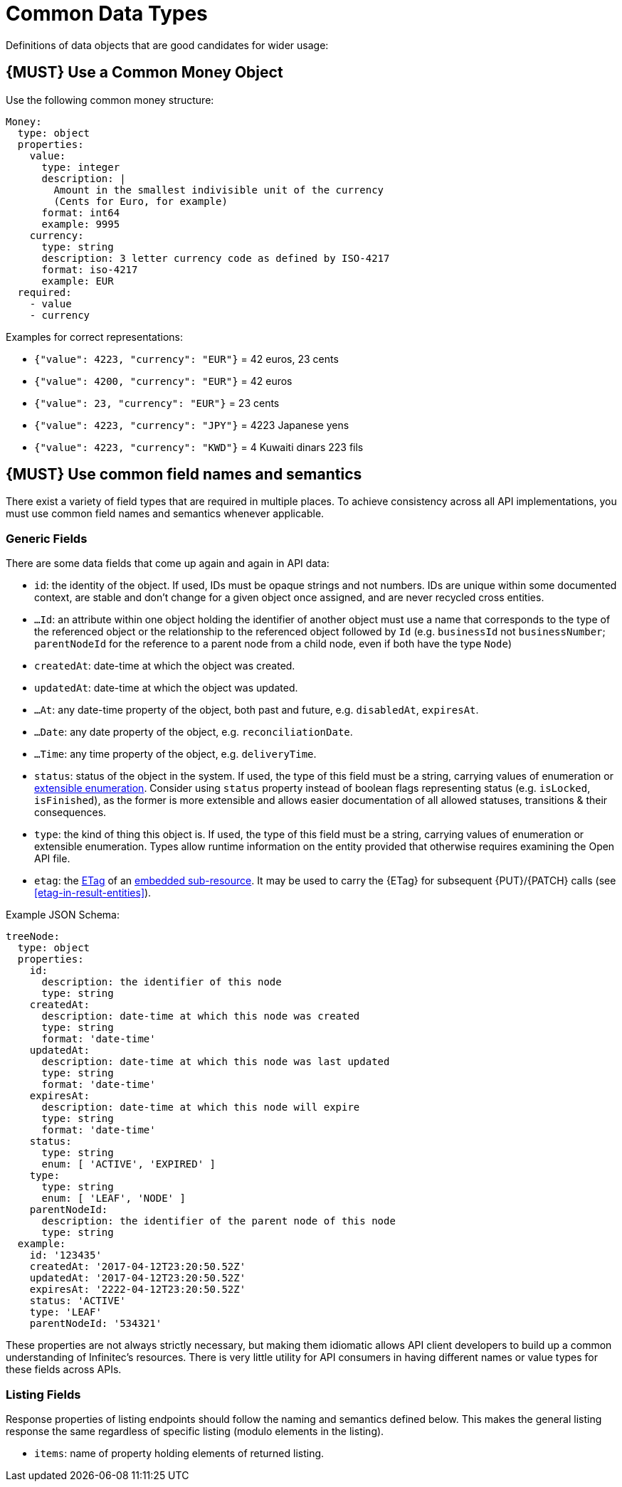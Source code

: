 [[common-data-types]]
= Common Data Types

Definitions of data objects that are good candidates for wider usage:

[#173]
== {MUST} Use a Common Money Object

Use the following common money structure:

[source,yaml]
----
Money:
  type: object
  properties:
    value:
      type: integer
      description: |
        Amount in the smallest indivisible unit of the currency
        (Cents for Euro, for example)
      format: int64
      example: 9995
    currency:
      type: string
      description: 3 letter currency code as defined by ISO-4217
      format: iso-4217
      example: EUR
  required:
    - value
    - currency
----

Examples for correct representations:

* `{"value": 4223, "currency": "EUR"}` = 42 euros, 23 cents
* `{"value": 4200, "currency": "EUR"}` = 42 euros
* `{"value": 23, "currency": "EUR"}` = 23 cents
* `{"value": 4223, "currency": "JPY"}` = 4223 Japanese yens
* `{"value": 4223, "currency": "KWD"}` = 4 Kuwaiti dinars 223 fils

[#174]
== {MUST} Use common field names and semantics

There exist a variety of field types that are required in multiple
places. To achieve consistency across all API implementations, you must
use common field names and semantics whenever applicable.

[[generic-fields]]
=== Generic Fields

There are some data fields that come up again and again in API data:

* `id`: the identity of the object. If used, IDs must be opaque strings and
not numbers. IDs are unique within some documented context, are stable
and don't change for a given object once assigned, and are never
recycled cross entities.
* `...Id`: an attribute within one object holding the identifier of
another object must use a name that corresponds to the type of the
referenced object or the relationship to the referenced object followed
by `Id` (e.g. `businessId` not `businessNumber`; `parentNodeId` for
the reference to a parent node from a child node, even if both have the
type `Node`)
* `createdAt`: date-time at which the object was created.
* `updatedAt`: date-time at which the object was updated.
* `...At`: any date-time property of the object, both past and future, e.g.
`disabledAt`, `expiresAt`.
* `...Date`: any date property of the object, e.g. `reconciliationDate`.
* `...Time`: any time property of the object, e.g. `deliveryTime`.
* `status`: status of the object in the system. If used, the type of this field
must be a string, carrying values of enumeration or <<112, extensible
enumeration>>. Consider using `status` property instead of boolean flags
representing status (e.g. `isLocked`, `isFinished`), as the former is more
extensible and allows easier documentation of all allowed statuses, transitions
& their consequences.
* `type`: the kind of thing this object is. If used, the type of this
field must be a string, carrying values of enumeration or extensible
enumeration. Types allow runtime information on the entity provided that
otherwise requires examining the Open API file.
* `etag`: the <<182, ETag>> of an <<158, embedded sub-resource>>. It may be
  used to carry the {ETag} for subsequent {PUT}/{PATCH} calls (see
  <<etag-in-result-entities>>).

Example JSON Schema:

[source,yaml]
----
treeNode:
  type: object
  properties:
    id:
      description: the identifier of this node
      type: string
    createdAt:
      description: date-time at which this node was created
      type: string
      format: 'date-time'
    updatedAt:
      description: date-time at which this node was last updated
      type: string
      format: 'date-time'
    expiresAt:
      description: date-time at which this node will expire
      type: string
      format: 'date-time'
    status:
      type: string
      enum: [ 'ACTIVE', 'EXPIRED' ]
    type:
      type: string
      enum: [ 'LEAF', 'NODE' ]
    parentNodeId:
      description: the identifier of the parent node of this node
      type: string
  example:
    id: '123435'
    createdAt: '2017-04-12T23:20:50.52Z'
    updatedAt: '2017-04-12T23:20:50.52Z'
    expiresAt: '2222-04-12T23:20:50.52Z'
    status: 'ACTIVE'
    type: 'LEAF'
    parentNodeId: '534321'
----

These properties are not always strictly necessary, but making them
idiomatic allows API client developers to build up a common
understanding of Infinitec's resources. There is very little utility for
API consumers in having different names or value types for these fields
across APIs.

[[listing-fields]]
=== Listing Fields

Response properties of listing endpoints should follow the naming and semantics
defined below. This makes the general listing response the same regardless of
specific listing (modulo elements in the listing).

* `items`: name of property holding elements of returned listing.
